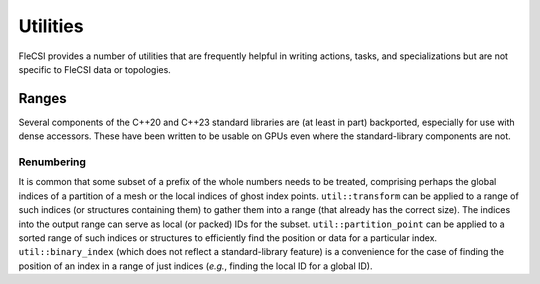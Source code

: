 Utilities
*********
FleCSI provides a number of utilities that are frequently helpful in writing actions, tasks, and specializations but are not specific to FleCSI data or topologies.

Ranges
++++++
Several components of the C++20 and C++23 standard libraries are (at least in part) backported, especially for use with dense accessors.
These have been written to be usable on GPUs even where the standard-library components are not.

Renumbering
^^^^^^^^^^^
It is common that some subset of a prefix of the whole numbers needs to be treated, comprising perhaps the global indices of a partition of a mesh or the local indices of ghost index points.
``util::transform`` can be applied to a range of such indices (or structures containing them) to gather them into a range (that already has the correct size).
The indices into the output range can serve as local (or packed) IDs for the subset.
``util::partition_point`` can be applied to a sorted range of such indices or structures to efficiently find the position or data for a particular index.
``util::binary_index`` (which does not reflect a standard-library feature) is a convenience for the case of finding the position of an index in a range of just indices (*e.g.*, finding the local ID for a global ID).
